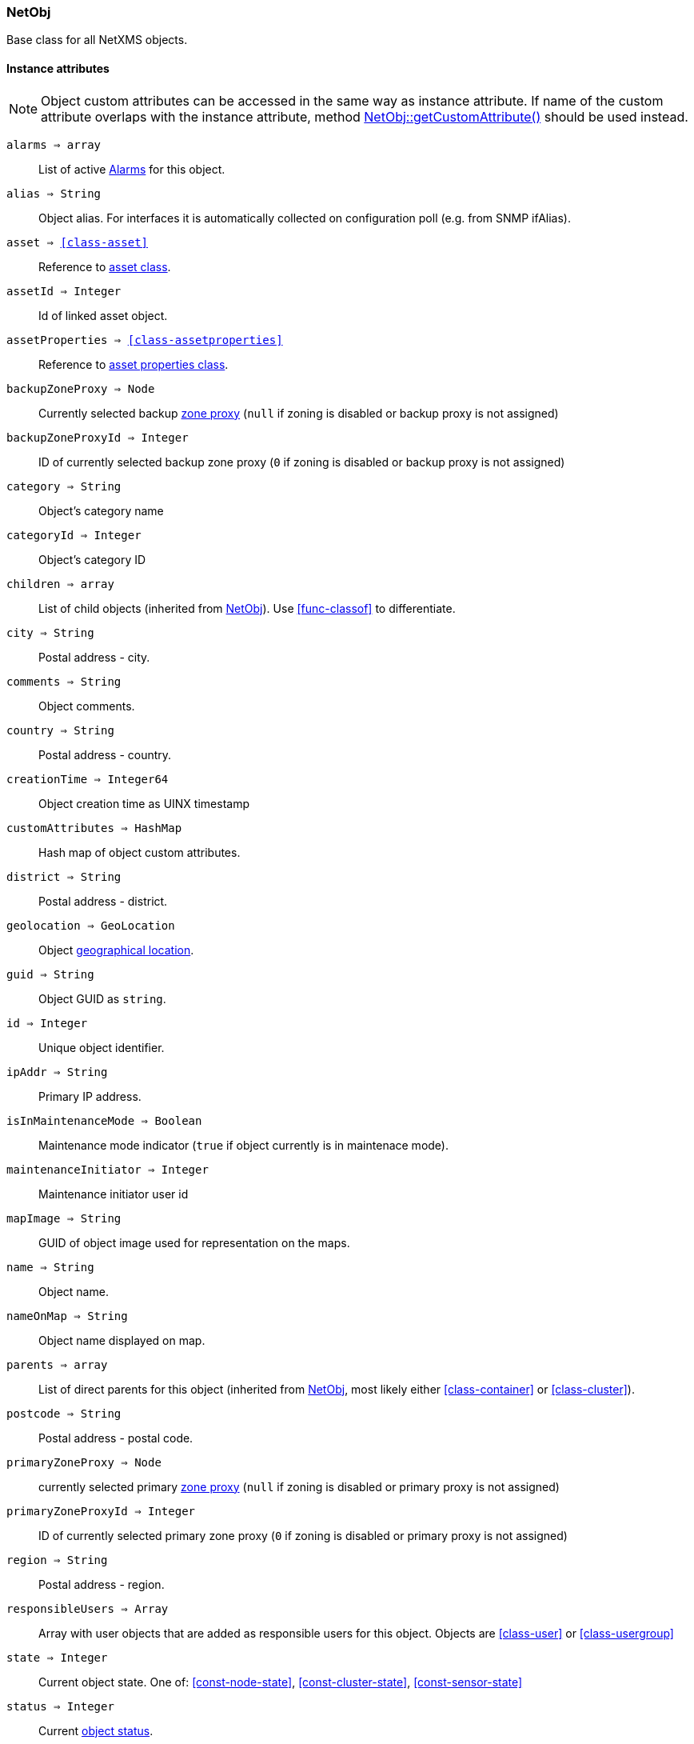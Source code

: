 [.nxsl-class]
[[class-netobj]]
=== NetObj

Base class for all NetXMS objects.

==== Instance attributes

NOTE: Object custom attributes can be accessed in the same way as instance attribute.
If name of the custom attribute overlaps with the instance attribute, method <<class-netobj-getcustomattribute>> should be used instead.

`alarms => array`::
List of active <<class-alarm, Alarms>> for this object.

`alias => String`::
Object alias. For interfaces it is automatically collected on configuration poll (e.g. from SNMP ifAlias).

`asset => <<class-asset>>`::
Reference to <<class-asset,asset class>>.

`assetId => Integer`::
Id of linked asset object.

`assetProperties => <<class-assetproperties>>`::
Reference to <<class-assetproperties,asset properties class>>.

`backupZoneProxy => Node`::
Currently selected backup <<class-node,zone proxy>> (`null` if zoning is disabled or backup proxy is not assigned)

`backupZoneProxyId => Integer`::
ID of currently selected backup zone proxy (`0` if zoning is disabled or backup proxy is not assigned)

`category => String`::
Object's category name

`categoryId => Integer`::
Object's category ID

`children => array`::
List of child objects (inherited from <<class-netobj>>). Use <<func-classof>> to differentiate.

`city => String`::
Postal address - city.

`comments => String`::
Object comments.

`country => String`::
Postal address - country.

`creationTime => Integer64`::
Object creation time as UINX timestamp

`customAttributes => HashMap`::
Hash map of object custom attributes.

`district => String`::
Postal address - district.

`geolocation => GeoLocation`::
Object <<class-geolocation,geographical location>>.

`guid => String`::
Object GUID as `string`.

`id => Integer`::
Unique object identifier.

`ipAddr => String`::
Primary IP address.

`isInMaintenanceMode => Boolean`::
Maintenance mode indicator (`true` if object currently is in maintenace mode).

`maintenanceInitiator => Integer`::
Maintenance initiator user id

`mapImage => String`::
GUID of object image used for representation on the maps.

`name => String`::
Object name.

`nameOnMap => String`::
Object name displayed on map.

`parents => array`::
List of direct parents for this object (inherited from <<class-netobj>>, most likely either <<class-container>> or <<class-cluster>>).

`postcode => String`::
Postal address - postal code.

`primaryZoneProxy => Node`::
currently selected primary <<class-node,zone proxy>> (`null` if zoning is disabled or primary proxy is not assigned)

`primaryZoneProxyId => Integer`::
ID of currently selected primary zone proxy (`0` if zoning is disabled or primary proxy is not assigned)

`region => String`::
Postal address - region.

`responsibleUsers => Array`::
Array with user objects that are added as responsible users for this object. Objects are <<class-user>> or <<class-usergroup>>

`state => Integer`::
Current object state. One of: <<const-node-state>>, <<const-cluster-state>>, <<const-sensor-state>>

`status => Integer`::
Current <<const-object-status,object status>>.

`streetAddress => String`::
Postal address - street.

`type => Integer`::
<<enum-object-type,Object type>>.

==== Instance methods

[[class-netobj-bind,NetObj::bind()]]
`bind(childObject) => void`::

[NOTE]
This method is enabled by default, but can be disabled by setting configuration parameter "NXSL.EnableContainerFunctions".

Bind `childObject` to the current object as a child.

.Parameters
[cols="1,1,3a" grid="none", frame="none"]
|===
|object|<<class-netobj>>|Object to bind as a child to the current object.
|===

[[class-netobj-bindto,NetObj::bindTo()]]
`bindTo(parentObject) => void`::

[NOTE]
This method is enabled by default, but can be disabled by setting configuration parameter "NXSL.EnableContainerFunctions".

Bind current object to `parentObject` as a child.

.Parameters
[cols="1,1,3a" grid="none", frame="none"]
|===
|object|<<class-netobj>>|Object to bind as a parent to the current object.
|===

`clearGeoLocation() => void`::
Clears GeoLocation data from the node

[[class-netobj-createContainer,NetObj::createContainer()]]
`createContainer(name) => void`::

[NOTE]
This function is disabled by default and should be explicitly enabled by setting configuration parameter "NXSL.EnableContainerFunctions".

Create container under current object

.Parameters
[cols="1,1,3a" grid="none", frame="none"]
|===
|name|String|New container's name
|===

[[class-netobj-createNode,NetObj::createNode()]]
`createNode(name, primaryHostName, zoneUIN) => void`::

[NOTE]
This function is disabled by default and should be explicitly enabled by setting configuration parameter "NXSL.EnableContainerFunctions".

Create node under current object

.Parameters
[cols="1,1,3" grid="none", frame="none"]
|===
|name|String|Name for new node
|primaryHostName|String|Primary host name for new node (optional)
|zoneUIN|Integer|zone UIN (optional)
|===

[[class-netobj-delete,NetObj::delete()]]
`delete() => void`::
Deletes current object.

[[class-netobj-deletecustomattribute,NetObj::deleteCustomAttribute()]]
`deleteCustomAttribute(name) => void`::
Delete custom attribute.

.Parameters
[cols="1,1,3a" grid="none", frame="none"]
|===
|name|String|Name of the attribute to delete.
|===

`getResponsibleUsers(level) => array`::
Returns responsible users that have escalation level equal to specified level.

.Parameters
[cols="1,3a" grid="none", frame="none"]
|===
|level|Integer|Escalation level
|===

.Return
Array with user objects that are added as responsible users for this object.
Objects are <<class-user>> or <<class-usergroup>>

`isDirectChild(object) => Boolean`::
If provided object is direct child of this object

.Parameters
[cols="1,3a" grid="none", frame="none"]
|===
|object|<<class-netobj>>|Object to check
|===

.Return
TRUE if provided object is direct child of this object

`isDirectParent(object) => Boolean`::
If provided object is direct parent of this object

.Parameters
[cols="1,3a" grid="none", frame="none"]
|===
|object|<<class-netobj>>|Object to check
|===

.Return
TRUE if provided object is direct parent of this object


[[class-netobj-entermaintenance,NetObj::enterMaintenance()]]
`enterMaintenance() => void`::
Enable maintenance mode for the object.

`expandString(string) => String`::

Expand string by replacing macros with their values.

.Parameters
[cols="1,3a" grid="none", frame="none"]
|===
|string|String to expand
|===

.Return

Formated string

.Example
[.source]
....
>>> $node->expandString("%n")
My node name
....

[[class-netobj-getcustomattribute,NetObj::getCustomAttribute()]]
`getCustomAttribute(name) => String`::
Returns value of the custom attribute with the provided name.

.Parameters
[cols="1,1,3a" grid="none", frame="none"]
|===
|name|String|Name of the attribute to get value from.
|===

Alternatively, attributes can be accessed as instance attribues (with `->`,
attribute should exist) or by using `attribute@object` notion (which will return
`null` instead of runtime error if attribue is missing).


`isChild(object) => Boolean`::
If provided object is child of this object

.Parameters
[cols="1,3a" grid="none", frame="none"]
|===
|object|<<class-netobj>>|Object to check
|===

.Return
TRUE if provided object is child of this object

`isParent(object) => Boolean`::
If provided object is parent of this object

.Parameters
[cols="1,3a" grid="none", frame="none"]
|===
|object|<<class-netobj>>|Object to check
|===

.Return
TRUE if provided object is parent of this object


[[class-netobj-leavemaintenance,NetObj::leaveMaintenance()]]
`leaveMaintenance() => void`::
Disable maintenance mode for the object.

`manage() => void`::
Sets object to managed state. Has no affect if object already managed.

`readMaintenanceJournal(startTime, endTime) => Array`::
Read maintenance entries

.Parameters
[cols="1,3a" grid="none", frame="none"]
|===
|startTime|Integer|Period start
|endTime|Integer|Period end
|===

.Return
Array with <<class-maintenancejournalrecord>> objects

`rename(name) => void`::
Rename object.

.Parameters
[cols="1,1,3a" grid="none", frame="none"]
|===
|name|String|New object name
|===

`setAlias(name) => void`::
Set object alias name

.Parameters
[cols="1,1,3a" grid="none", frame="none"]
|===
|name|String|New alias name
|===

`setCategory(idOrName) => void`::
Set object category id or name (used to get object display image)

.Parameters
[cols="1,1,3a" grid="none", frame="none"]
|===
|idOrName|String|ID or name of category
|===

`setComments(comment) => void`::
Set object comments

.Parameters
[cols="1,1,3a" grid="none", frame="none"]
|===
|comment|String|Comment to be set
|===

`setCustomAttribute(key, value, inherit=false) => void`::
Update or create custom attribute with the given key and value.

.Parameters
[cols="1,1,3a" grid="none", frame="none"]
|===
|key|String|Attribute key
|value|String|Attribute value
|inherit|Boolean|Optional parameter. If not set - inheritance will not be changed. `true` to inherit, `false` not to inherit.
|===

`setGeoLocation(newLocation) => void`::
Sets node geographical <<class-geolocation,location>>.

.Parameters
[cols="1,1,3a" grid="none", frame="none"]
|===
|newLocation|<<class-geolocation>>|
|===

`setMapImage(image) => void`::
Sets object image, that will be used to display object on network map

.Parameters
[cols="1,1,3a" grid="none", frame="none"]
|===
|image|String|GUID or name of image from image library
|===

`setNameOnMap(name) => void`::
Sets object's name, that will be used to display object on network map

.Parameters
[cols="1,1,3a" grid="none", frame="none"]
|===
|name|String|New object's name on map
|===

`setStatusCalculation(type, ...) => void`::
Sets status calculation method.

.Parameters
[cols="1,1,3a" grid="none", frame="none"]
|===
|type|Integer|Status calculation type. One of <<enum-status-calculation-type>>
|...|Integer(s)|If single threshold or multiple thresholds type is selected, then threshold or thresholds in percentage should be provided as next parameters.
|===

`setStatusPropagation(type, ...) => void`::
Sets status propagation method.

.Parameters
[cols="1,1,3a" grid="none", frame="none"]
|===
|type|Integer|Status propagation type. One of <<enum-status-propagation-type>>
|...|Integer(s)| For fixed value type - value (<<const-object-status>>) should be provided. For relative - offset should be provided. For severity - severity mapping should be provided (4 numbers <<const-object-status>>).
|===

[[class-netobj-unbind,NetObj::unbind()]]
`unbind(object) => void`::

[NOTE]
This method is enabled by default, but can be disabled by setting configuration parameter "NXSL.EnableContainerFunctions".

Unbind provided object from the current object.

.Parameters
[cols="1,1,3a" grid="none", frame="none"]
|===
|object|<<class-netobj>>|Object to unbind from the current object.
|===

[[class-netobj-unbindfrom,NetObj::unbindFrom()]]
`unbindFrom(object) => void`::

[NOTE]
This method is enabled by default, but can be disabled by setting configuration parameter "NXSL.EnableContainerFunctions".

Unbind current object from the provided object.

.Parameters
[cols="1,1,3a" grid="none", frame="none"]
|===
|object|<<class-netobj>>|Object to unbind from the current object.
|===

`unmanage() => void`::
Set object into unmanaged state. Has no effect if object is already in unmanaged state.

`writeMaintenanceJournal(description) => void`::
Add entry to maintenance journal

.Parameters
[cols="1,1,3a" grid="none", frame="none"]
|===
|description|String|Message to be added
|===

==== Constants

[[enum-object-type]]
[cols="1,4a"]
.Object Types
|===
| Code | Description

| 0
| Generic

| 1
| Subnet

| 2
| Node

| 3
| Interface

| 4
| Network

| 5
| Container

| 6
| Zone

| 7
| Service Root

| 8
| Template

| 9
| Template Group

| 10
| Template Root

| 11
| Network Service

| 12
| VPN Connector

| 13
| Condition

| 14
| Cluster

| 15
| Business Service Prototype

| 16
| Asset

| 17
| Asset Group

| 18
| Asset Root

| 19
| Network Map Root

| 20
| Network Map Group

| 21
| Network Map

| 22
| Dashboard Root

| 23
| Dashboard

| 27
| Business Service Root

| 28
| Business Service

| 29
| Collector

| 31
| Mobile Device

| 32
| Rack

| 33
| Access Point

| 34
| Wireless Domain

| 35
| Chassis

| 36
| Dashboard Group

| 37
| Sensor


|===

[[enum-status-calculation-type]]
[cols="1,4a"]
.Status callculation types
|===
| Code | Description

| 0
| Default

| 1
| Most critical

| 2
| Single threshold

| 3
| Multiple thresholds

|===

[[enum-status-propagation-type]]
[cols="1,4a"]
.Status propagation types
|===
| Code | Description

| 0
| Default

| 1
| Unchanged

| 2
| Fixed

| 3
| Relative

| 4
| Translated

|===

[[enum-state]]
[cols="1,4a"]
.Status propagation types
|===
| Code | Description

| 0
| Default

| 1
| Unchanged

| 2
| Fixed

| 3
| Relative

| 4
| Translated

|===
